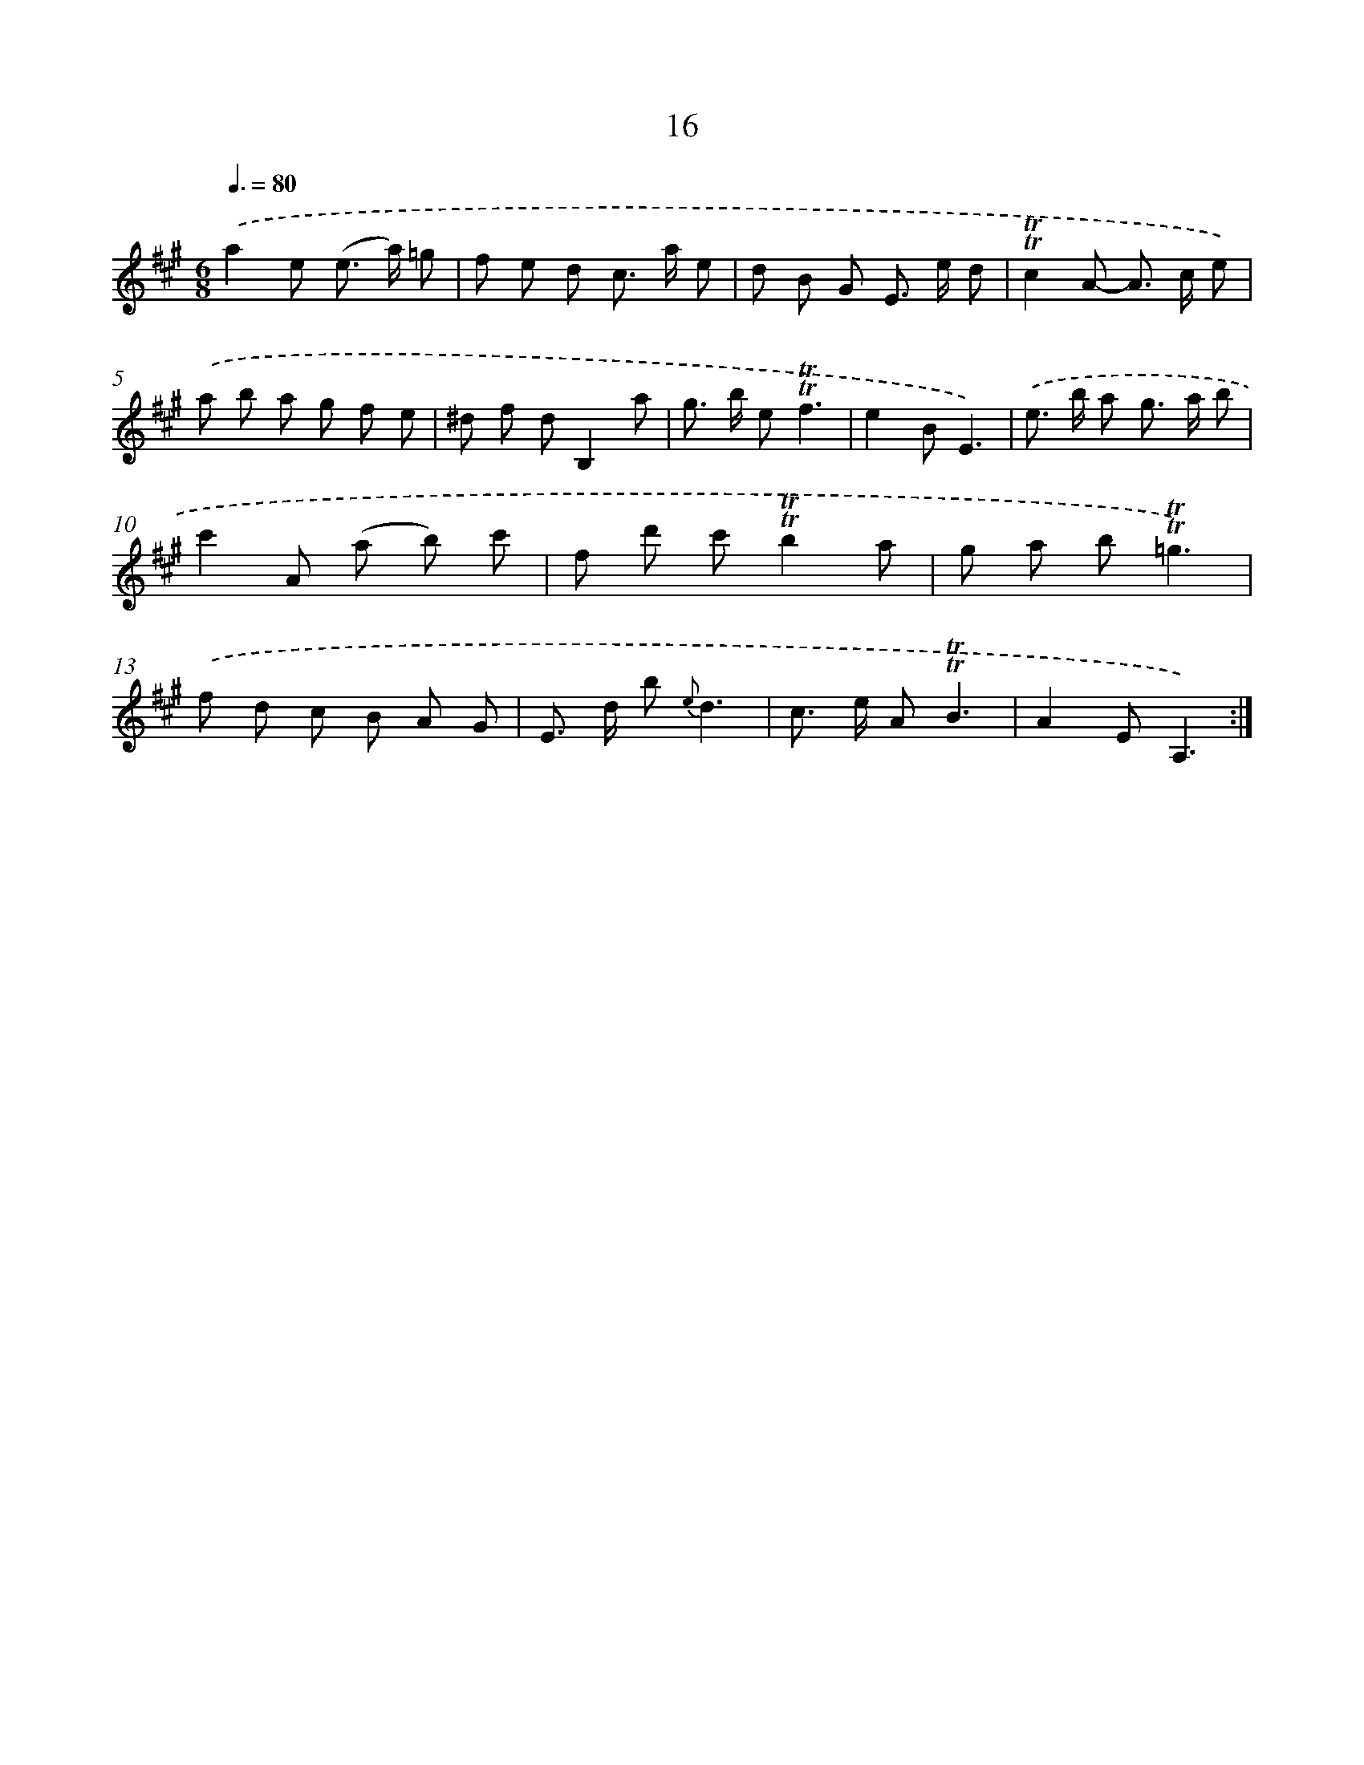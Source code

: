 X: 12163
T: 16
%%abc-version 2.0
%%abcx-abcm2ps-target-version 5.9.1 (29 Sep 2008)
%%abc-creator hum2abc beta
%%abcx-conversion-date 2018/11/01 14:37:22
%%humdrum-veritas 2612428868
%%humdrum-veritas-data 1807855896
%%continueall 1
%%barnumbers 0
L: 1/8
M: 6/8
Q: 3/8=80
K: A clef=treble
.('a2e (e> a) =g |
f e d c> a e |
d B G E> e d |
!trill!!trill!c2A- A> c e) |
.('a b a g f e |
^d f dB,2a |
g> b e!trill!!trill!f3 |
e2BE3) |
.('e> b a g> a b |
c'2A (a b) c' |
f d' c'!trill!!trill!b2a |
g a b!trill!!trill!=g3) |
.('f d c B A G |
E> d b {e}d3 |
c> e A!trill!!trill!B3 |
A2EA,3) :|]
